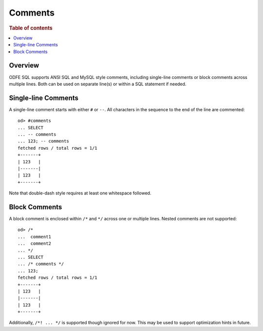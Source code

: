 
========
Comments
========

.. rubric:: Table of contents

.. contents::
   :local:
   :depth: 2


Overview
========

ODFE SQL supports ANSI SQL and MySQL style comments, including single-line comments or block comments across multiple lines. Both can be used on separate line(s) or within a SQL statement if needed.


Single-line Comments
====================

A single-line comment starts with either ``#`` or ``--``. All characters in the sequence to the end of the line are commented::

    od> #comments
    ... SELECT
    ... -- comments
    ... 123; -- comments
    fetched rows / total rows = 1/1
    +-------+
    | 123   |
    |-------|
    | 123   |
    +-------+

Note that double-dash style requires at least one whitespace followed.


Block Comments
==============

A block comment is enclosed within ``/*`` and ``*/`` across one or multiple lines. Nested comments are not supported::

    od> /*
    ...  comment1
    ...  comment2
    ... */
    ... SELECT
    ... /* comments */
    ... 123;
    fetched rows / total rows = 1/1
    +-------+
    | 123   |
    |-------|
    | 123   |
    +-------+

Additionally, ``/*! ... */`` is supported though ignored for now. This may be used to support optimization hints in future.

